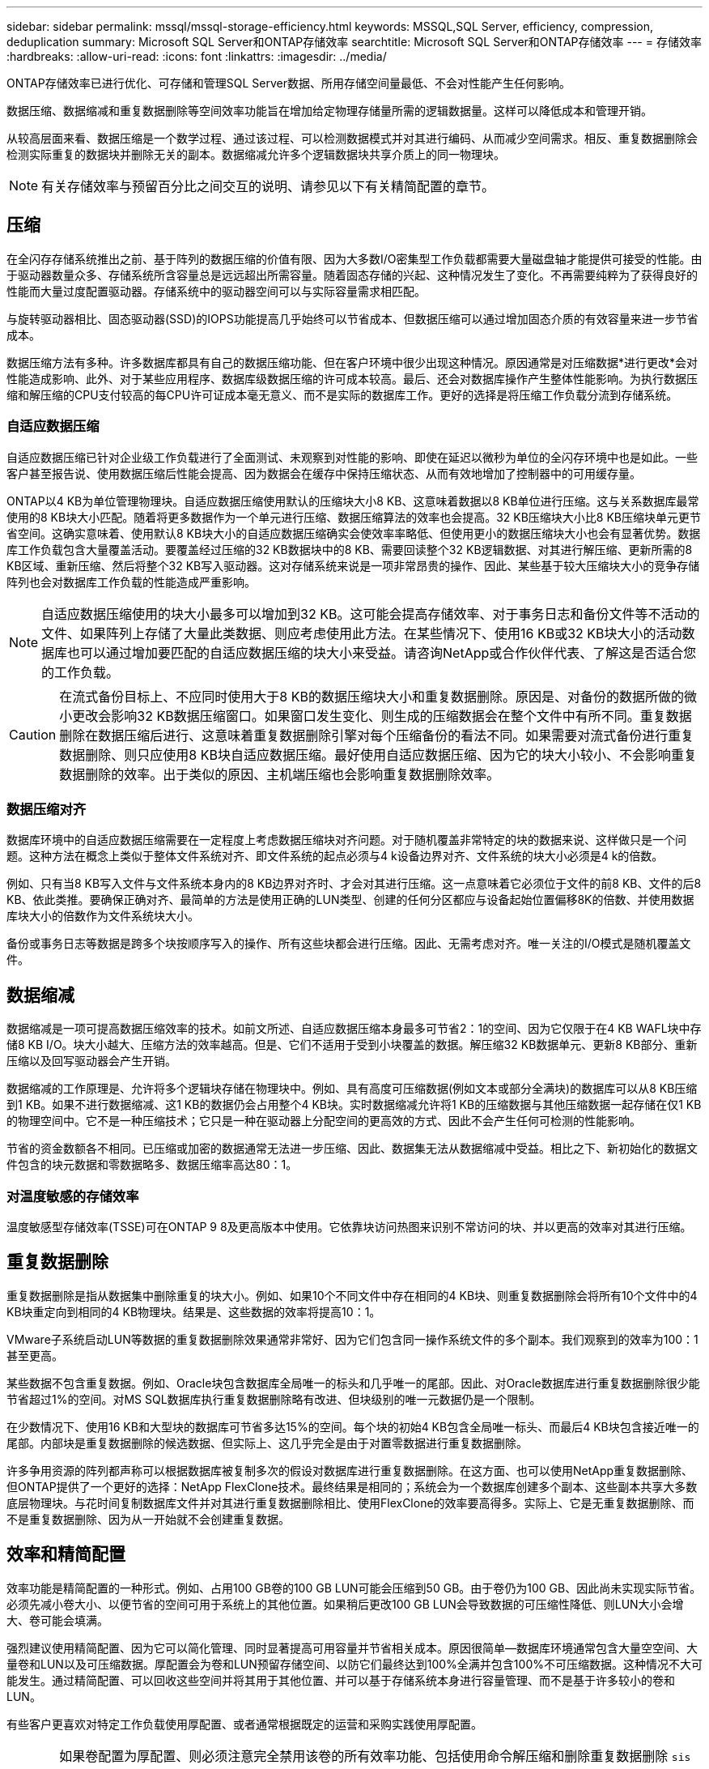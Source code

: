 ---
sidebar: sidebar 
permalink: mssql/mssql-storage-efficiency.html 
keywords: MSSQL,SQL Server, efficiency, compression, deduplication 
summary: Microsoft SQL Server和ONTAP存储效率 
searchtitle: Microsoft SQL Server和ONTAP存储效率 
---
= 存储效率
:hardbreaks:
:allow-uri-read: 
:icons: font
:linkattrs: 
:imagesdir: ../media/


[role="lead"]
ONTAP存储效率已进行优化、可存储和管理SQL Server数据、所用存储空间量最低、不会对性能产生任何影响。

数据压缩、数据缩减和重复数据删除等空间效率功能旨在增加给定物理存储量所需的逻辑数据量。这样可以降低成本和管理开销。

从较高层面来看、数据压缩是一个数学过程、通过该过程、可以检测数据模式并对其进行编码、从而减少空间需求。相反、重复数据删除会检测实际重复的数据块并删除无关的副本。数据缩减允许多个逻辑数据块共享介质上的同一物理块。


NOTE: 有关存储效率与预留百分比之间交互的说明、请参见以下有关精简配置的章节。



== 压缩

在全闪存存储系统推出之前、基于阵列的数据压缩的价值有限、因为大多数I/O密集型工作负载都需要大量磁盘轴才能提供可接受的性能。由于驱动器数量众多、存储系统所含容量总是远远超出所需容量。随着固态存储的兴起、这种情况发生了变化。不再需要纯粹为了获得良好的性能而大量过度配置驱动器。存储系统中的驱动器空间可以与实际容量需求相匹配。

与旋转驱动器相比、固态驱动器(SSD)的IOPS功能提高几乎始终可以节省成本、但数据压缩可以通过增加固态介质的有效容量来进一步节省成本。

数据压缩方法有多种。许多数据库都具有自己的数据压缩功能、但在客户环境中很少出现这种情况。原因通常是对压缩数据*进行更改*会对性能造成影响、此外、对于某些应用程序、数据库级数据压缩的许可成本较高。最后、还会对数据库操作产生整体性能影响。为执行数据压缩和解压缩的CPU支付较高的每CPU许可证成本毫无意义、而不是实际的数据库工作。更好的选择是将压缩工作负载分流到存储系统。



=== 自适应数据压缩

自适应数据压缩已针对企业级工作负载进行了全面测试、未观察到对性能的影响、即使在延迟以微秒为单位的全闪存环境中也是如此。一些客户甚至报告说、使用数据压缩后性能会提高、因为数据会在缓存中保持压缩状态、从而有效地增加了控制器中的可用缓存量。

ONTAP以4 KB为单位管理物理块。自适应数据压缩使用默认的压缩块大小8 KB、这意味着数据以8 KB单位进行压缩。这与关系数据库最常使用的8 KB块大小匹配。随着将更多数据作为一个单元进行压缩、数据压缩算法的效率也会提高。32 KB压缩块大小比8 KB压缩块单元更节省空间。这确实意味着、使用默认8 KB块大小的自适应数据压缩确实会使效率率略低、但使用更小的数据压缩块大小也会有显著优势。数据库工作负载包含大量覆盖活动。要覆盖经过压缩的32 KB数据块中的8 KB、需要回读整个32 KB逻辑数据、对其进行解压缩、更新所需的8 KB区域、重新压缩、然后将整个32 KB写入驱动器。这对存储系统来说是一项非常昂贵的操作、因此、某些基于较大压缩块大小的竞争存储阵列也会对数据库工作负载的性能造成严重影响。


NOTE: 自适应数据压缩使用的块大小最多可以增加到32 KB。这可能会提高存储效率、对于事务日志和备份文件等不活动的文件、如果阵列上存储了大量此类数据、则应考虑使用此方法。在某些情况下、使用16 KB或32 KB块大小的活动数据库也可以通过增加要匹配的自适应数据压缩的块大小来受益。请咨询NetApp或合作伙伴代表、了解这是否适合您的工作负载。


CAUTION: 在流式备份目标上、不应同时使用大于8 KB的数据压缩块大小和重复数据删除。原因是、对备份的数据所做的微小更改会影响32 KB数据压缩窗口。如果窗口发生变化、则生成的压缩数据会在整个文件中有所不同。重复数据删除在数据压缩后进行、这意味着重复数据删除引擎对每个压缩备份的看法不同。如果需要对流式备份进行重复数据删除、则只应使用8 KB块自适应数据压缩。最好使用自适应数据压缩、因为它的块大小较小、不会影响重复数据删除的效率。出于类似的原因、主机端压缩也会影响重复数据删除效率。



=== 数据压缩对齐

数据库环境中的自适应数据压缩需要在一定程度上考虑数据压缩块对齐问题。对于随机覆盖非常特定的块的数据来说、这样做只是一个问题。这种方法在概念上类似于整体文件系统对齐、即文件系统的起点必须与4 k设备边界对齐、文件系统的块大小必须是4 k的倍数。

例如、只有当8 KB写入文件与文件系统本身内的8 KB边界对齐时、才会对其进行压缩。这一点意味着它必须位于文件的前8 KB、文件的后8 KB、依此类推。要确保正确对齐、最简单的方法是使用正确的LUN类型、创建的任何分区都应与设备起始位置偏移8K的倍数、并使用数据库块大小的倍数作为文件系统块大小。

备份或事务日志等数据是跨多个块按顺序写入的操作、所有这些块都会进行压缩。因此、无需考虑对齐。唯一关注的I/O模式是随机覆盖文件。



== 数据缩减

数据缩减是一项可提高数据压缩效率的技术。如前文所述、自适应数据压缩本身最多可节省2：1的空间、因为它仅限于在4 KB WAFL块中存储8 KB I/O。块大小越大、压缩方法的效率越高。但是、它们不适用于受到小块覆盖的数据。解压缩32 KB数据单元、更新8 KB部分、重新压缩以及回写驱动器会产生开销。

数据缩减的工作原理是、允许将多个逻辑块存储在物理块中。例如、具有高度可压缩数据(例如文本或部分全满块)的数据库可以从8 KB压缩到1 KB。如果不进行数据缩减、这1 KB的数据仍会占用整个4 KB块。实时数据缩减允许将1 KB的压缩数据与其他压缩数据一起存储在仅1 KB的物理空间中。它不是一种压缩技术；它只是一种在驱动器上分配空间的更高效的方式、因此不会产生任何可检测的性能影响。

节省的资金数额各不相同。已压缩或加密的数据通常无法进一步压缩、因此、数据集无法从数据缩减中受益。相比之下、新初始化的数据文件包含的块元数据和零数据略多、数据压缩率高达80：1。



=== 对温度敏感的存储效率

温度敏感型存储效率(TSSE)可在ONTAP 9 8及更高版本中使用。它依靠块访问热图来识别不常访问的块、并以更高的效率对其进行压缩。



== 重复数据删除

重复数据删除是指从数据集中删除重复的块大小。例如、如果10个不同文件中存在相同的4 KB块、则重复数据删除会将所有10个文件中的4 KB块重定向到相同的4 KB物理块。结果是、这些数据的效率将提高10：1。

VMware子系统启动LUN等数据的重复数据删除效果通常非常好、因为它们包含同一操作系统文件的多个副本。我们观察到的效率为100：1甚至更高。

某些数据不包含重复数据。例如、Oracle块包含数据库全局唯一的标头和几乎唯一的尾部。因此、对Oracle数据库进行重复数据删除很少能节省超过1%的空间。对MS SQL数据库执行重复数据删除略有改进、但块级别的唯一元数据仍是一个限制。

在少数情况下、使用16 KB和大型块的数据库可节省多达15%的空间。每个块的初始4 KB包含全局唯一标头、而最后4 KB块包含接近唯一的尾部。内部块是重复数据删除的候选数据、但实际上、这几乎完全是由于对置零数据进行重复数据删除。

许多争用资源的阵列都声称可以根据数据库被复制多次的假设对数据库进行重复数据删除。在这方面、也可以使用NetApp重复数据删除、但ONTAP提供了一个更好的选择：NetApp FlexClone技术。最终结果是相同的；系统会为一个数据库创建多个副本、这些副本共享大多数底层物理块。与花时间复制数据库文件并对其进行重复数据删除相比、使用FlexClone的效率要高得多。实际上、它是无重复数据删除、而不是重复数据删除、因为从一开始就不会创建重复数据。



== 效率和精简配置

效率功能是精简配置的一种形式。例如、占用100 GB卷的100 GB LUN可能会压缩到50 GB。由于卷仍为100 GB、因此尚未实现实际节省。必须先减小卷大小、以便节省的空间可用于系统上的其他位置。如果稍后更改100 GB LUN会导致数据的可压缩性降低、则LUN大小会增大、卷可能会填满。

强烈建议使用精简配置、因为它可以简化管理、同时显著提高可用容量并节省相关成本。原因很简单—数据库环境通常包含大量空空间、大量卷和LUN以及可压缩数据。厚配置会为卷和LUN预留存储空间、以防它们最终达到100%全满并包含100%不可压缩数据。这种情况不大可能发生。通过精简配置、可以回收这些空间并将其用于其他位置、并可以基于存储系统本身进行容量管理、而不是基于许多较小的卷和LUN。

有些客户更喜欢对特定工作负载使用厚配置、或者通常根据既定的运营和采购实践使用厚配置。


CAUTION: 如果卷配置为厚配置、则必须注意完全禁用该卷的所有效率功能、包括使用命令解压缩和删除重复数据删除 `sis undo`。此卷不应显示在输出中 `volume efficiency show`。如果配置了效率功能、则仍会为卷部分配置效率功能。因此、覆盖保证的工作方式有所不同、这会增加配置疏忽导致卷意外用尽空间的可能性、从而导致数据库I/O错误。



== 效率最佳实践

* NetApp建议*：



=== AFF默认值

在纯闪存AFF系统上运行的ONTAP上创建的卷经过精简配置、并启用了所有实时效率功能。尽管数据库通常不会从重复数据删除中受益、并且可能包含不可压缩的数据、但默认设置适用于几乎所有工作负载。ONTAP旨在高效处理所有类型的数据和I/O模式、无论它们是否可节省空间。只有在完全了解原因且有优势的情况下、才应更改默认值。



=== 一般建议

* 如果卷和(或) LUN未进行精简配置、则必须禁用所有效率设置、因为使用这些功能不会节省空间、并且将厚配置与空间效率结合使用可能会导致意外行为、包括空间不足错误。
* 如果数据不会被覆盖(例如使用备份或数据库事务日志)、则可以通过在较低的冷却期启用TSSE来提高效率。
* 某些文件可能包含大量不可压缩数据、例如、在应用程序级别已启用数据压缩时、文件已加密。如果出现上述任一情况、请考虑禁用数据压缩、以便在包含可压缩数据的其他卷上执行更高效的操作。
* 不要在数据库备份中同时使用32 KB数据压缩和重复数据删除。请参见一节 <<自适应数据压缩>> 了解详细信息。




== 数据库压缩

SQL Server本身还具有压缩和高效管理数据的功能。SQL Server目前支持两种类型的数据压缩：行压缩和页面压缩。

行压缩会更改数据存储格式。例如、它会将整数和小数更改为可变长度格式、而不是其本机固定长度格式。此外、它还会通过消除空格将固定长度字符串更改为可变长度格式。页面压缩可实现行压缩和另外两种压缩策略(前缀压缩和词典压缩)。有关页面压缩的详细信息、请参见 link:https://learn.microsoft.com/en-us/sql/relational-databases/data-compression/page-compression-implementation?view=sql-server-ver16&redirectedfrom=MSDN["页面压缩实施"^]。

SQL Server 2008及更高版本的企业版、开发人员版和评估版目前支持数据压缩。虽然数据压缩可以由数据库本身执行、但在SQL Server环境中很少会出现这种情况。

下面是管理SQL Server数据文件空间的建议

* 在SQL Server环境中使用精简配置可提高空间利用率、并在使用空间保证功能时降低整体存储需求。
+
** 对最常见的部署配置使用自动增长、因为存储管理员只需要监控聚合中的空间使用量。


* 请勿在FAS中包含SQL Server数据文件的任何卷上启用重复数据删除、除非已知该卷包含同一数据的多个副本、例如、将数据库从备份还原到单个卷。




== 空间回收

可以定期启动空间回收、以恢复LUN中未使用的空间。对于SnapCenter、您可以使用以下PowerShell命令启动空间回收。

[listing]
----
Invoke-SdHostVolumeSpaceReclaim -Path drive_path
----
如果需要运行空间回收、则应在活动较少的时段运行此过程、因为它最初会占用主机上的周期。

